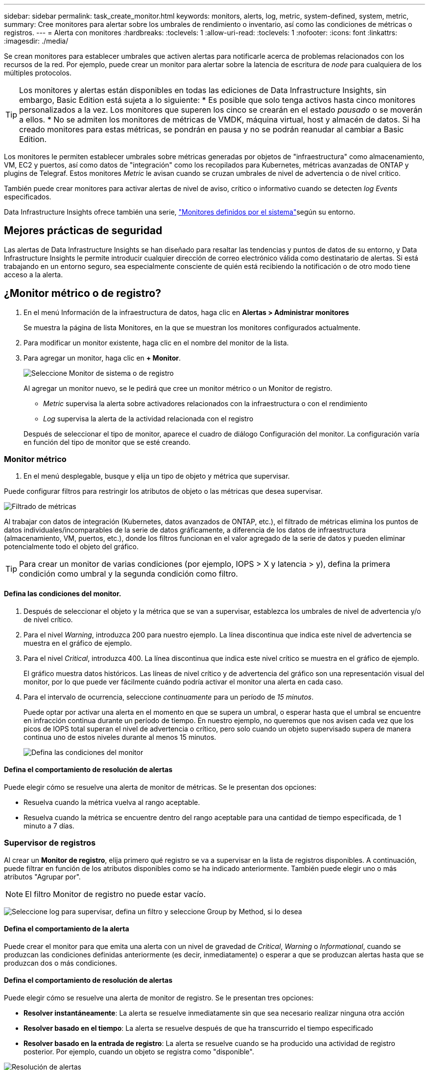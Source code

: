 ---
sidebar: sidebar 
permalink: task_create_monitor.html 
keywords: monitors, alerts, log, metric, system-defined, system, metric, 
summary: Cree monitores para alertar sobre los umbrales de rendimiento o inventario, así como las condiciones de métricas o registros. 
---
= Alerta con monitores
:hardbreaks:
:toclevels: 1
:allow-uri-read: 
:toclevels: 1
:nofooter: 
:icons: font
:linkattrs: 
:imagesdir: ./media/


[role="lead"]
Se crean monitores para establecer umbrales que activen alertas para notificarle acerca de problemas relacionados con los recursos de la red. Por ejemplo, puede crear un monitor para alertar sobre la latencia de escritura de _node_ para cualquiera de los múltiples protocolos.


TIP: Los monitores y alertas están disponibles en todas las ediciones de Data Infrastructure Insights, sin embargo, Basic Edition está sujeta a lo siguiente: * Es posible que solo tenga activos hasta cinco monitores personalizados a la vez. Los monitores que superen los cinco se crearán en el estado _pausado_ o se moverán a ellos. * No se admiten los monitores de métricas de VMDK, máquina virtual, host y almacén de datos. Si ha creado monitores para estas métricas, se pondrán en pausa y no se podrán reanudar al cambiar a Basic Edition.


toc::[]
Los monitores le permiten establecer umbrales sobre métricas generadas por objetos de "infraestructura" como almacenamiento, VM, EC2 y puertos, así como datos de "integración" como los recopilados para Kubernetes, métricas avanzadas de ONTAP y plugins de Telegraf. Estos monitores _Metric_ le avisan cuando se cruzan umbrales de nivel de advertencia o de nivel crítico.

También puede crear monitores para activar alertas de nivel de aviso, crítico o informativo cuando se detecten _log Events_ especificados.

Data Infrastructure Insights ofrece también una serie, link:task_system_monitors.html["Monitores definidos por el sistema"]según su entorno.



== Mejores prácticas de seguridad

Las alertas de Data Infrastructure Insights se han diseñado para resaltar las tendencias y puntos de datos de su entorno, y Data Infrastructure Insights le permite introducir cualquier dirección de correo electrónico válida como destinatario de alertas. Si está trabajando en un entorno seguro, sea especialmente consciente de quién está recibiendo la notificación o de otro modo tiene acceso a la alerta.



== ¿Monitor métrico o de registro?

. En el menú Información de la infraestructura de datos, haga clic en *Alertas > Administrar monitores*
+
Se muestra la página de lista Monitores, en la que se muestran los monitores configurados actualmente.

. Para modificar un monitor existente, haga clic en el nombre del monitor de la lista.
. Para agregar un monitor, haga clic en *+ Monitor*.
+
image:Monitor_log_or_metric.png["Seleccione Monitor de sistema o de registro"]

+
Al agregar un monitor nuevo, se le pedirá que cree un monitor métrico o un Monitor de registro.

+
** _Metric_ supervisa la alerta sobre activadores relacionados con la infraestructura o con el rendimiento
** _Log_ supervisa la alerta de la actividad relacionada con el registro


+
Después de seleccionar el tipo de monitor, aparece el cuadro de diálogo Configuración del monitor. La configuración varía en función del tipo de monitor que se esté creando.





=== Monitor métrico

. En el menú desplegable, busque y elija un tipo de objeto y métrica que supervisar.


Puede configurar filtros para restringir los atributos de objeto o las métricas que desea supervisar.

image:MonitorMetricFilter.png["Filtrado de métricas"]

Al trabajar con datos de integración (Kubernetes, datos avanzados de ONTAP, etc.), el filtrado de métricas elimina los puntos de datos individuales/incomparables de la serie de datos gráficamente, a diferencia de los datos de infraestructura (almacenamiento, VM, puertos, etc.), donde los filtros funcionan en el valor agregado de la serie de datos y pueden eliminar potencialmente todo el objeto del gráfico.


TIP: Para crear un monitor de varias condiciones (por ejemplo, IOPS > X y latencia > y), defina la primera condición como umbral y la segunda condición como filtro.



==== Defina las condiciones del monitor.

. Después de seleccionar el objeto y la métrica que se van a supervisar, establezca los umbrales de nivel de advertencia y/o de nivel crítico.
. Para el nivel _Warning_, introduzca 200 para nuestro ejemplo. La línea discontinua que indica este nivel de advertencia se muestra en el gráfico de ejemplo.
. Para el nivel _Critical_, introduzca 400. La línea discontinua que indica este nivel crítico se muestra en el gráfico de ejemplo.
+
El gráfico muestra datos históricos. Las líneas de nivel crítico y de advertencia del gráfico son una representación visual del monitor, por lo que puede ver fácilmente cuándo podría activar el monitor una alerta en cada caso.

. Para el intervalo de ocurrencia, seleccione _continuamente_ para un período de _15 minutos_.
+
Puede optar por activar una alerta en el momento en que se supera un umbral, o esperar hasta que el umbral se encuentre en infracción continua durante un período de tiempo. En nuestro ejemplo, no queremos que nos avisen cada vez que los picos de IOPS total superan el nivel de advertencia o crítico, pero solo cuando un objeto supervisado supera de manera continua uno de estos niveles durante al menos 15 minutos.

+
image:Monitor_metric_conditions.png["Defina las condiciones del monitor"]





==== Defina el comportamiento de resolución de alertas

Puede elegir cómo se resuelve una alerta de monitor de métricas. Se le presentan dos opciones:

* Resuelva cuando la métrica vuelva al rango aceptable.
* Resuelva cuando la métrica se encuentre dentro del rango aceptable para una cantidad de tiempo especificada, de 1 minuto a 7 días.




=== Supervisor de registros

Al crear un *Monitor de registro*, elija primero qué registro se va a supervisar en la lista de registros disponibles. A continuación, puede filtrar en función de los atributos disponibles como se ha indicado anteriormente. También puede elegir uno o más atributos "Agrupar por".


NOTE: El filtro Monitor de registro no puede estar vacío.

image:Monitor_Group_By_Example.png["Seleccione log para supervisar, defina un filtro y seleccione Group by Method, si lo desea"]



==== Defina el comportamiento de la alerta

Puede crear el monitor para que emita una alerta con un nivel de gravedad de _Critical_, _Warning_ o _Informational_, cuando se produzcan las condiciones definidas anteriormente (es decir, inmediatamente) o esperar a que se produzcan alertas hasta que se produzcan dos o más condiciones.



==== Defina el comportamiento de resolución de alertas

Puede elegir cómo se resuelve una alerta de monitor de registro. Se le presentan tres opciones:

* *Resolver instantáneamente*: La alerta se resuelve inmediatamente sin que sea necesario realizar ninguna otra acción
* *Resolver basado en el tiempo*: La alerta se resuelve después de que ha transcurrido el tiempo especificado
* *Resolver basado en la entrada de registro*: La alerta se resuelve cuando se ha producido una actividad de registro posterior. Por ejemplo, cuando un objeto se registra como "disponible".


image:Monitor_log_monitor_resolution.png["Resolución de alertas"]



=== Monitor de detección de anomalías

. En el menú desplegable, busque y elija un tipo de objeto y métrica que supervisar.


Puede configurar filtros para restringir los atributos de objeto o las métricas que desea supervisar.

image:AnomalyDetectionMonitorMetricChoosing.png["Filtrado de métricas para detección de anomalías"]



==== Defina las condiciones del monitor.

. Después de elegir el objeto y la métrica a supervisar, yous et las condiciones bajo las cuales se detecta una anomalía.
+
** Elija si desea detectar una anomalía cuando la métrica elegida * espícula por encima* de los límites previstos, * cae por debajo* de esos límites, o * espícula por encima o cae por debajo* de los límites.
** Establezca la *sensibilidad* de la detección. *Bajo* (se desconectan menos anomalías), *Medio* o *Alto* (se detectan más anomalías).
** Configure las alertas para que sean blandas * Advertencia * o * Críticas *.
** Si lo desea, puede optar por reducir el ruido, ignorando las anomalías cuando la métrica seleccionada está por debajo del umbral que haya establecido.




image:AnomalyDetectionMonitorDefineConditions.png["Definición de las condiciones para desencadenar una detección de anomalías"]



=== Seleccione el tipo de notificación y los destinatarios

En la sección _Configurar notificación(s) de equipo_, puede elegir si desea avisar a su equipo por correo electrónico o mediante Webhook.

image:Webhook_Choose_Monitor_Notification.png["Elija método de alerta"]

*Alerta por correo electrónico:*

Especifique los destinatarios de correo electrónico para las notificaciones de alertas. Si lo desea, puede elegir diferentes destinatarios para alertas críticas o de advertencia.

image:email_monitor_alerts.png["Destinatarios de alertas por correo electrónico"]

*Alerta a través de Webhook:*

Especifique los webhook para las notificaciones de alerta. Si lo desea, puede elegir diferentes enlaces web para alertas críticas o de advertencia.

image:Webhook_Monitor_Notifications.png["Alertas de Webhook"]


NOTE: Las notificaciones del recopilador de datos de ONTAP tienen prioridad sobre cualquier notificación de monitor específica que sea relevante para el clúster/recopilador de datos. La lista de destinatarios establecida para el propio recopilador de datos recibirá las alertas del recopilador de datos. Si no hay alertas activas del recopilador de datos, las alertas generadas por el monitor se enviarán a destinatarios específicos del monitor.



=== Configuración de acciones correctivas o información adicional

Puede agregar una descripción opcional, así como información adicional y/o acciones correctivas rellenando la sección *Agregar una descripción de alerta*. La descripción puede tener hasta 1024 caracteres y se enviará con la alerta. El campo de información/acción correctiva puede tener hasta 67,000 caracteres y se mostrará en la sección de resumen de la página de destino de alertas.

En estos campos, puede proporcionar notas, enlaces o pasos para corregir o abordar la alerta de algún otro modo.

image:Monitors_Alert_Description.png["Acciones correctivas de alerta y descripción"]



=== Guarde el monitor

. Si lo desea, puede agregar una descripción del monitor.
. Asigne al monitor un nombre significativo y haga clic en *Guardar*.
+
El nuevo monitor se añade a la lista de monitores activos.





== Lista de monitores

En la página Monitor, se enumera los monitores configurados actualmente, lo que muestra lo siguiente:

* Nombre del monitor
* Estado
* Objeto/métrica que se está supervisando
* Condiciones del monitor


Puede optar por pausar temporalmente la supervisión de un tipo de objeto haciendo clic en el menú situado a la derecha del monitor y seleccionando *Pausa*. Cuando esté listo para reanudar la supervisión, haga clic en *Reanudar*.

Puede copiar un monitor seleccionando *Duplicar* en el menú. A continuación, puede modificar el nuevo monitor y cambiar el objeto/métrica, el filtro, las condiciones, los destinatarios del correo electrónico, etc.

Si ya no necesita un monitor, puede eliminarlo seleccionando *Eliminar* en el menú.



== Grupos de monitores

La agrupación permite ver y gestionar monitores relacionados. Por ejemplo, puede tener un grupo de supervisión dedicado al almacenamiento de su entorno o monitores relevantes para una determinada lista de destinatarios.

image:Monitors_GroupList.png["Agrupación de monitores"]

Se muestran los siguientes grupos de monitores. El número de monitores contenidos en un grupo se muestra junto al nombre del grupo.

* *Todos los monitores* muestran todos los monitores.
* *Monitores personalizados* enumera todos los monitores creados por el usuario.
* *Monitores suspendidos* enumerará cualquier monitor del sistema que haya sido suspendido por Data Infrastructure Insights.
* Los análisis de la infraestructura de datos también mostrarán una serie de *Grupos de monitor del sistema*, que enumerarán uno o más grupos de link:task_system_monitors.html["monitores definidos por el sistema"], incluidos los monitores de infraestructura y carga de trabajo de ONTAP.



NOTE: Los monitores personalizados se pueden pausar, reanudar, eliminar o mover a otro grupo. Los monitores definidos por el sistema se pueden poner en pausa y reanudar, pero no se pueden eliminar ni mover.



=== Monitores suspendidos

Este grupo solo se mostrará si Data Infrastructure Insights ha suspendido uno o más monitores. Un monitor puede ser suspendido si genera alertas excesivas o continuas. Si el monitor es un monitor personalizado, modifique las condiciones para evitar las alertas continuas y, a continuación, reanude el monitor. El monitor se eliminará del grupo Monitores suspendidos cuando se resuelva el problema que causa la suspensión.



=== Monitores definidos por el sistema

Estos grupos mostrarán los monitores proporcionados por Data Infrastructure Insights, siempre y cuando su entorno contenga los dispositivos y/o la disponibilidad de registros que requieren los monitores.

Los monitores definidos por el sistema no se pueden modificar, mover a otro grupo ni eliminar. Sin embargo, puede duplicar un monitor del sistema y modificar o mover el duplicado.

Los supervisión del sistema pueden incluir supervisión para la infraestructura de ONTAP (almacenamiento, volumen, etc.) o cargas de trabajo (es decir, supervisión de registros) u otros grupos. NetApp evalúa constantemente la necesidad de los clientes y la funcionalidad de producto y actualizará o añadirá a los grupos y monitores de sistema según sea necesario.



=== Grupos de monitores personalizados

Puede crear sus propios grupos para que contengan monitores en función de sus necesidades. Por ejemplo, es posible que desee un grupo para todos los monitores relacionados con el almacenamiento.

Para crear un nuevo grupo de monitores personalizado, haga clic en el botón *"+" Crear nuevo grupo de monitores*. Introduzca un nombre para el grupo y haga clic en *Crear grupo*. Se crea un grupo vacío con ese nombre.

Para agregar monitores al grupo, vaya al grupo _All Monitors_ (recomendado) y realice una de las siguientes acciones:

* Para agregar un único monitor, haga clic en el menú situado a la derecha del monitor y seleccione _Add to Group_. Seleccione el grupo al que desea agregar el monitor.
* Haga clic en el nombre del monitor para abrir la vista de edición del monitor y seleccione un grupo en la sección _Associate to a un grupo de monitores_.
+
image:Monitors_AssociateToGroup.png["Asociar al grupo"]



Elimine los monitores haciendo clic en un grupo y seleccionando _Remove from Group_ en el menú. No puede eliminar monitores del grupo _All Monitors_ o _Custom Monitors_. Para eliminar un monitor de estos grupos, debe eliminar el propio monitor.


NOTE: La eliminación de un monitor de un grupo no elimina el monitor de Data Infrastructure Insights. Para eliminar completamente un monitor, selecciónelo y haga clic en _Delete_. Esto también lo elimina del grupo al que pertenecía y ya no está disponible para ningún usuario.

También puede mover un monitor a otro grupo de la misma manera, seleccionando _Move to Group_.

Para pausar o reanudar todos los monitores de un grupo a la vez, seleccione el menú del grupo y haga clic en _Pause_ o _Resume_.

Utilice el mismo menú para cambiar el nombre o eliminar un grupo. La eliminación de un grupo no elimina los monitores de Data Infrastructure Insights; siguen estando disponibles en _All Monitors_.

image:Monitors_PauseGroup.png["Pausar un grupo"]



== Monitores definidos por el sistema

Data Infrastructure Insights incluye una serie de monitores definidos por el sistema tanto para métricas como para registros. Los monitores del sistema disponibles dependen de los recopiladores de datos presentes en el entorno. Por este motivo, los monitores disponibles en Data Infrastructure Insights pueden cambiar a medida que se añaden los recopiladores de datos o se modifican sus configuraciones.

Consulte link:task_system_monitors.html["Monitores definidos por el sistema"]la página para obtener descripciones de los monitores incluidos con Data Infrastructure Insights.



=== Más información

* link:task_view_and_manage_alerts.html["Ver y descartar alertas"]

